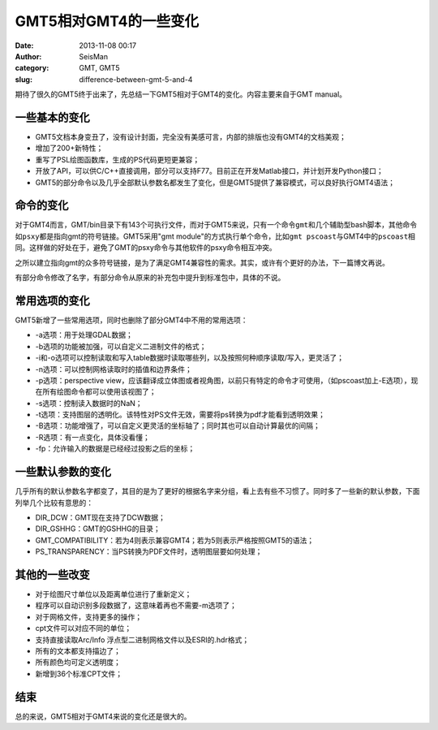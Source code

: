 GMT5相对GMT4的一些变化
#####################################################
:date: 2013-11-08 00:17
:author: SeisMan
:category: GMT, GMT5
:slug: difference-between-gmt-5-and-4

期待了很久的GMT5终于出来了，先总结一下GMT5相对于GMT4的变化。内容主要来自于GMT
manual。

一些基本的变化
^^^^^^^^^^^^^^

-  GMT5文档本身变丑了，没有设计封面，完全没有美感可言，内部的排版也没有GMT4的文档美观；
-  增加了200+新特性；
-  重写了PSL绘图函数库，生成的PS代码更短更兼容；
-  开放了API，可以供C/C++直接调用，部分可以支持F77。目前正在开发Matlab接口，并计划开发Python接口；
-  GMT5的部分命令以及几乎全部默认参数名都发生了变化，但是GMT5提供了兼容模式，可以良好执行GMT4语法；

命令的变化
^^^^^^^^^^

对于GMT4而言，GMT/bin目录下有143个可执行文件，而对于GMT5来说，只有一个命令\ ``gmt``\ 和几个辅助型bash脚本，其他命令如\ ``psxy``\ 都是指向gmt的符号链接。GMT5采用"gmt
module"的方式执行单个命令，比如\ ``gmt pscoast``\ 与GMT4中的\ ``pscoast``\ 相同。这样做的好处在于，避免了GMT的psxy命令与其他软件的psxy命令相互冲突。

之所以建立指向gmt的众多符号链接，是为了满足GMT4兼容性的需求。其实，或许有个更好的办法，下一篇博文再说。

有部分命令修改了名字，有部分命令从原来的补充包中提升到标准包中，具体的不说。

常用选项的变化
^^^^^^^^^^^^^^

GMT5新增了一些常用选项，同时也删除了部分GMT4中不用的常用选项：

-  -a选项：用于处理GDAL数据；
-  -b选项的功能被加强，可以自定义二进制文件的格式；
-  -i和-o选项可以控制读取和写入table数据时读取哪些列，以及按照何种顺序读取/写入，更灵活了；
-  -n选项：可以控制网格读取时的插值和边界条件；
-  -p选项：perspective
   view，应该翻译成立体图或者视角图，以前只有特定的命令才可使用，（如pscoast加上-E选项），现在所有绘图命令都可以使用该视图了；
-  -s选项：控制读入数据时的NaN；
-  -t选项：支持图层的透明化。该特性对PS文件无效，需要将ps转换为pdf才能看到透明效果；
-  -B选项：功能增强了，可以自定义更灵活的坐标轴了；同时其也可以自动计算最优的间隔；
-  -R选项：有一点变化，具体没看懂；
-  -fp：允许输入的数据是已经经过投影之后的坐标；

一些默认参数的变化
^^^^^^^^^^^^^^^^^^

几乎所有的默认参数名字都变了，其目的是为了更好的根据名字来分组，看上去有些不习惯了。同时多了一些新的默认参数，下面列举几个比较有意思的：

-  DIR\_DCW：GMT现在支持了DCW数据；
-  DIR\_GSHHG：GMT的GSHHG的目录；
-  GMT\_COMPATIBILITY：若为4则表示兼容GMT4；若为5则表示严格按照GMT5的语法；
-  PS\_TRANSPARENCY：当PS转换为PDF文件时，透明图层要如何处理；

其他的一些改变
^^^^^^^^^^^^^^

-  对于绘图尺寸单位以及距离单位进行了重新定义；
-  程序可以自动识别多段数据了，这意味着再也不需要-m选项了；
-  对于网格文件，支持更多的操作；
-  cpt文件可以对应不同的单位；
-  支持直接读取Arc/Info 浮点型二进制网格文件以及ESRI的.hdr格式；
-  所有的文本都支持描边了；
-  所有颜色均可定义透明度；
-  新增到36个标准CPT文件；

结束
^^^^

总的来说，GMT5相对于GMT4来说的变化还是很大的。
